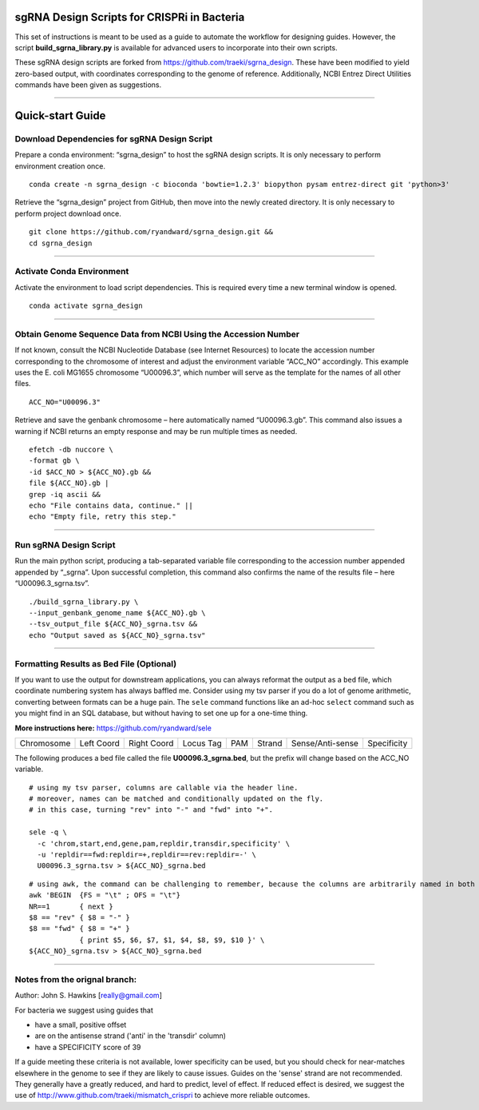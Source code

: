 ********************************************
sgRNA Design Scripts for CRISPRi in Bacteria
********************************************

This set of instructions is meant to be used as a guide to automate the workflow for designing guides. However, the script **build_sgrna_library.py** is available for advanced users to incorporate into their own scripts.

These sgRNA design scripts are forked from https://github.com/traeki/sgrna_design. These have been modified to yield zero-based output, with coordinates corresponding to the genome of reference. Additionally, NCBI Entrez Direct Utilities commands have been given as suggestions.



---------------------------------------------


********************************************
Quick-start Guide
********************************************


Download Dependencies for sgRNA Design Script
=============================================

Prepare a conda environment: “sgrna_design” to host the sgRNA design scripts. It is only necessary to perform environment creation once.

::
  
  conda create -n sgrna_design -c bioconda 'bowtie=1.2.3' biopython pysam entrez-direct git 'python>3'

Retrieve the “sgrna_design” project from GitHub, then move into the newly created directory. It is only necessary to perform project download once.

::

  git clone https://github.com/ryandward/sgrna_design.git && 
  cd sgrna_design

---------------------------------------------

Activate Conda Environment
=============================================

Activate the environment to load script dependencies. This is required every time a new terminal window is opened.

::

  conda activate sgrna_design

---------------------------------------------

Obtain Genome Sequence Data from NCBI Using the Accession Number
=============================================

If not known, consult the NCBI Nucleotide Database (see Internet Resources) to locate the accession number corresponding to the chromosome of interest and adjust the environment variable “ACC_NO” accordingly. This example uses the E. coli MG1655 chromosome “U00096.3”, which number will serve as the template for the names of all other files.

::

  ACC_NO="U00096.3"

Retrieve and save the genbank chromosome – here automatically named “U00096.3.gb”. This command also issues a warning if NCBI returns an empty response and may be run multiple times as needed.

::

  efetch -db nuccore \
  -format gb \
  -id $ACC_NO > ${ACC_NO}.gb && 
  file ${ACC_NO}.gb | 
  grep -iq ascii && 
  echo "File contains data, continue." || 
  echo "Empty file, retry this step."


---------------------------------------------


Run sgRNA Design Script
=============================================

Run the main python script, producing a tab-separated variable file corresponding to the accession number appended appended by “_sgrna”. Upon successful completion, this command also confirms the name of the results file – here “U00096.3_sgrna.tsv”.

::

  ./build_sgrna_library.py \
  --input_genbank_genome_name ${ACC_NO}.gb \
  --tsv_output_file ${ACC_NO}_sgrna.tsv && 
  echo "Output saved as ${ACC_NO}_sgrna.tsv"
---------------------------------------------



Formatting Results as Bed File (Optional)
=============================================

If you want to use the output for downstream applications, you can always reformat the output as a ``bed`` file, which coordinate numbering system has always baffled me. Consider using my tsv parser if you do a lot of genome arithmetic, converting between formats can be a huge pain. The ``sele`` command functions like an ad-hoc ``select`` command such as you might find in an SQL database, but without having to set one up for a one-time thing. 

**More instructions here:** https://github.com/ryandward/sele


+----------+----------+-----------+---------+---+------+----------------+-----------+
|Chromosome|Left Coord|Right Coord|Locus Tag|PAM|Strand|Sense/Anti-sense|Specificity|
+----------+----------+-----------+---------+---+------+----------------+-----------+

The following produces a bed file called the file **U00096.3_sgrna.bed**, but the prefix will change based on the ACC_NO variable.

::

  # using my tsv parser, columns are callable via the header line.
  # moreover, names can be matched and conditionally updated on the fly.
  # in this case, turning "rev" into "-" and "fwd" into "+".
  
  sele -q \
    -c 'chrom,start,end,gene,pam,repldir,transdir,specificity' \ 
    -u 'repldir==fwd:repldir=+,repldir==rev:repldir=-' \
    U00096.3_sgrna.tsv > ${ACC_NO}_sgrna.bed
  

::

  # using awk, the command can be challenging to remember, because the columns are arbitrarily named in both coordinate systems.
  awk 'BEGIN  {FS = "\t" ; OFS = "\t"}
  NR==1       { next }
  $8 == "rev" { $8 = "-" } 
  $8 == "fwd" { $8 = "+" } 
              { print $5, $6, $7, $1, $4, $8, $9, $10 }' \
  ${ACC_NO}_sgrna.tsv > ${ACC_NO}_sgrna.bed

---------------------------------------------


Notes from the orignal branch:
=============================================

Author: John S. Hawkins [really@gmail.com]

For bacteria we suggest using guides that

*   have a small, positive offset

*   are on the antisense strand ('anti' in the 'transdir' column)

*   have a SPECIFICITY score of 39

If a guide meeting these criteria is not available, lower specificity can be
used, but you should check for near-matches elsewhere in the genome to see if
they are likely to cause issues.  Guides on the 'sense' strand are not
recommended.  They generally have a greatly reduced, and hard to predict, level
of effect.  If reduced effect is desired, we suggest the use of
http://www.github.com/traeki/mismatch_crispri to achieve more reliable
outcomes.
